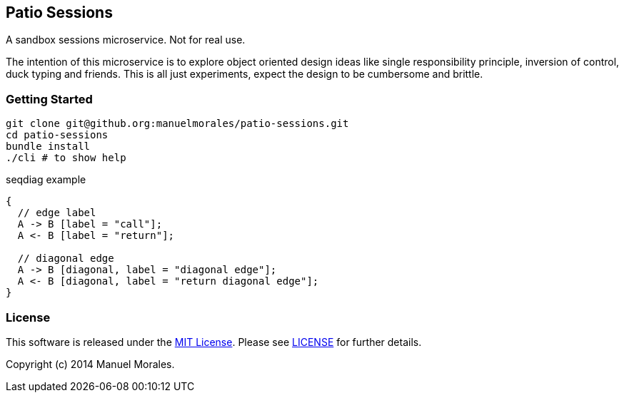== Patio Sessions

A sandbox sessions microservice.
Not for real use.

The intention of this microservice is to explore object oriented design ideas like 
single responsibility principle, inversion of control, duck typing and friends.
This is all just experiments, expect the design to be cumbersome and brittle.


=== Getting Started

[source,bash]
----
git clone git@github.org:manuelmorales/patio-sessions.git
cd patio-sessions
bundle install
./cli # to show help
----

.seqdiag example
["seqdiag",target="seqdiag-1"]
---------------------------------------------------------------------
{
  // edge label
  A -> B [label = "call"];
  A <- B [label = "return"];

  // diagonal edge
  A -> B [diagonal, label = "diagonal edge"];
  A <- B [diagonal, label = "return diagonal edge"];
}
---------------------------------------------------------------------

=== License

This software is released under the http://www.opensource.org/licenses/MIT[MIT License].
Please see link:LICENSE.txt[LICENSE] for further details.

Copyright (c) 2014 Manuel Morales.
